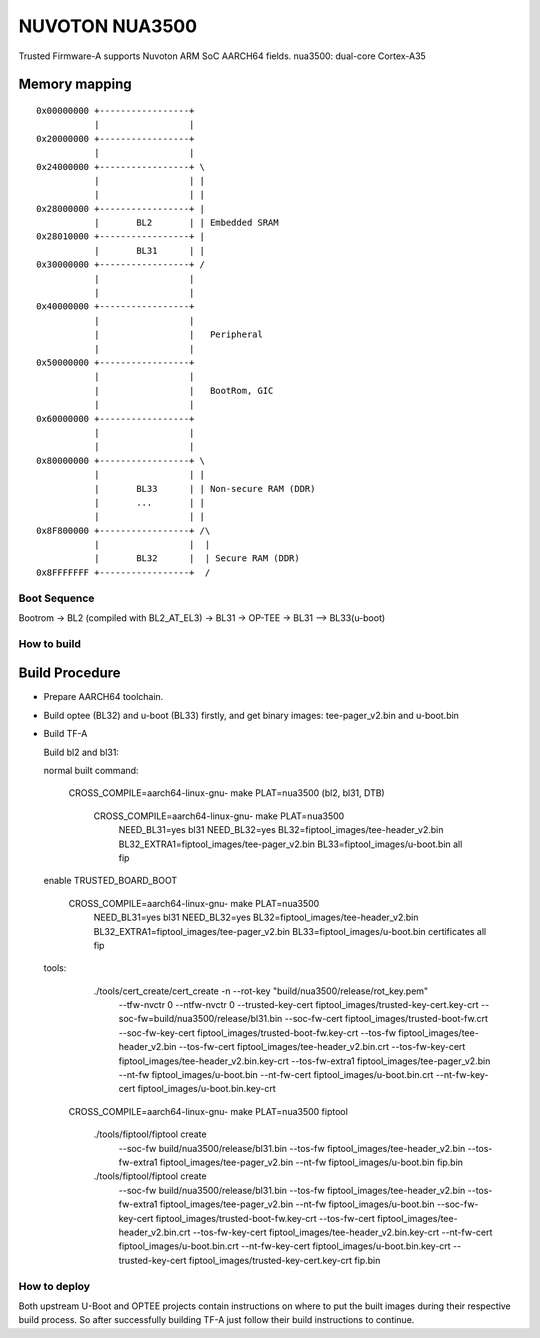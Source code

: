 NUVOTON NUA3500 
=================

Trusted Firmware-A supports Nuvoton ARM SoC AARCH64 fields.
nua3500: dual-core Cortex-A35


Memory mapping
~~~~~~~~~~~~~~

::

    0x00000000 +-----------------+
               |                 |
    0x20000000 +-----------------+
               |                 |
    0x24000000 +-----------------+ \
               |                 | |
               |                 | |
    0x28000000 +-----------------+ |
               |       BL2       | | Embedded SRAM
    0x28010000 +-----------------+ |
               |       BL31      | |
    0x30000000 +-----------------+ /
               |                 |
               |                 |
    0x40000000 +-----------------+
               |                 |
               |                 |   Peripheral
               |                 |
    0x50000000 +-----------------+ 
               |                 | 
               |                 |   BootRom, GIC
               |                 | 
    0x60000000 +-----------------+
               |                 |
               |                 |
    0x80000000 +-----------------+ \
               |                 | |
               |       BL33      | | Non-secure RAM (DDR)
               |       ...       | |
               |                 | |
    0x8F800000 +-----------------+ /\
               |                 |  |
               |       BL32      |  | Secure RAM (DDR)
    0x8FFFFFFF +-----------------+  /


Boot Sequence
-------------

Bootrom -> BL2 (compiled with BL2_AT_EL3) -> BL31 -> OP-TEE -> BL31 --> BL33(u-boot)

How to build
------------

Build Procedure
~~~~~~~~~~~~~~~

-  Prepare AARCH64 toolchain.

-  Build optee (BL32) and u-boot (BL33) firstly, and get binary images: tee-pager_v2.bin and u-boot.bin

-  Build TF-A

   Build bl2 and bl31:

   .. code:: shell

   normal built command:

       CROSS_COMPILE=aarch64-linux-gnu- make PLAT=nua3500  (bl2, bl31, DTB)

	CROSS_COMPILE=aarch64-linux-gnu- make PLAT=nua3500 \
		NEED_BL31=yes bl31 NEED_BL32=yes BL32=fiptool_images/tee-header_v2.bin \
		BL32_EXTRA1=fiptool_images/tee-pager_v2.bin BL33=fiptool_images/u-boot.bin \
		all fip


   enable TRUSTED_BOARD_BOOT

	CROSS_COMPILE=aarch64-linux-gnu- make PLAT=nua3500 \
		NEED_BL31=yes bl31 NEED_BL32=yes BL32=fiptool_images/tee-header_v2.bin \
		BL32_EXTRA1=fiptool_images/tee-pager_v2.bin BL33=fiptool_images/u-boot.bin \
		certificates all fip

   tools:
	./tools/cert_create/cert_create -n --rot-key "build/nua3500/release/rot_key.pem" \
		--tfw-nvctr 0 \
		--ntfw-nvctr 0 \
		--trusted-key-cert fiptool_images/trusted-key-cert.key-crt \
		--soc-fw=build/nua3500/release/bl31.bin \
		--soc-fw-cert fiptool_images/trusted-boot-fw.crt \
		--soc-fw-key-cert fiptool_images/trusted-boot-fw.key-crt \
		--tos-fw fiptool_images/tee-header_v2.bin \
		--tos-fw-cert fiptool_images/tee-header_v2.bin.crt \
		--tos-fw-key-cert fiptool_images/tee-header_v2.bin.key-crt \
		--tos-fw-extra1 fiptool_images/tee-pager_v2.bin \
		--nt-fw fiptool_images/u-boot.bin \
		--nt-fw-cert fiptool_images/u-boot.bin.crt \
		--nt-fw-key-cert fiptool_images/u-boot.bin.key-crt

       CROSS_COMPILE=aarch64-linux-gnu- make PLAT=nua3500 fiptool

	./tools/fiptool/fiptool create \
		--soc-fw build/nua3500/release/bl31.bin \
		--tos-fw fiptool_images/tee-header_v2.bin \
		--tos-fw-extra1 fiptool_images/tee-pager_v2.bin \
		--nt-fw fiptool_images/u-boot.bin \
		fip.bin

	./tools/fiptool/fiptool create \
		--soc-fw build/nua3500/release/bl31.bin \
		--tos-fw fiptool_images/tee-header_v2.bin \
		--tos-fw-extra1 fiptool_images/tee-pager_v2.bin \
		--nt-fw fiptool_images/u-boot.bin \
		--soc-fw-key-cert fiptool_images/trusted-boot-fw.key-crt \
		--tos-fw-cert fiptool_images/tee-header_v2.bin.crt \
		--tos-fw-key-cert fiptool_images/tee-header_v2.bin.key-crt \
		--nt-fw-cert fiptool_images/u-boot.bin.crt \
		--nt-fw-key-cert fiptool_images/u-boot.bin.key-crt \
		--trusted-key-cert fiptool_images/trusted-key-cert.key-crt \
		fip.bin

How to deploy
-------------

Both upstream U-Boot and OPTEE projects contain instructions on where
to put the built images during their respective build process.
So after successfully building TF-A just follow their build instructions
to continue.
